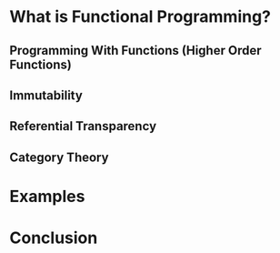 #+REVEAL_THEME: moon
#+OPTIONS: toc:1, num:nil
#+REVEAL_ROOT: https://cdn.jsdelivr.net/npm/reveal.js@3.8.0


* What is Functional Programming?
** Programming With Functions (Higher Order Functions)
** Immutability
** Referential Transparency
** Category Theory

* Examples

* Conclusion
